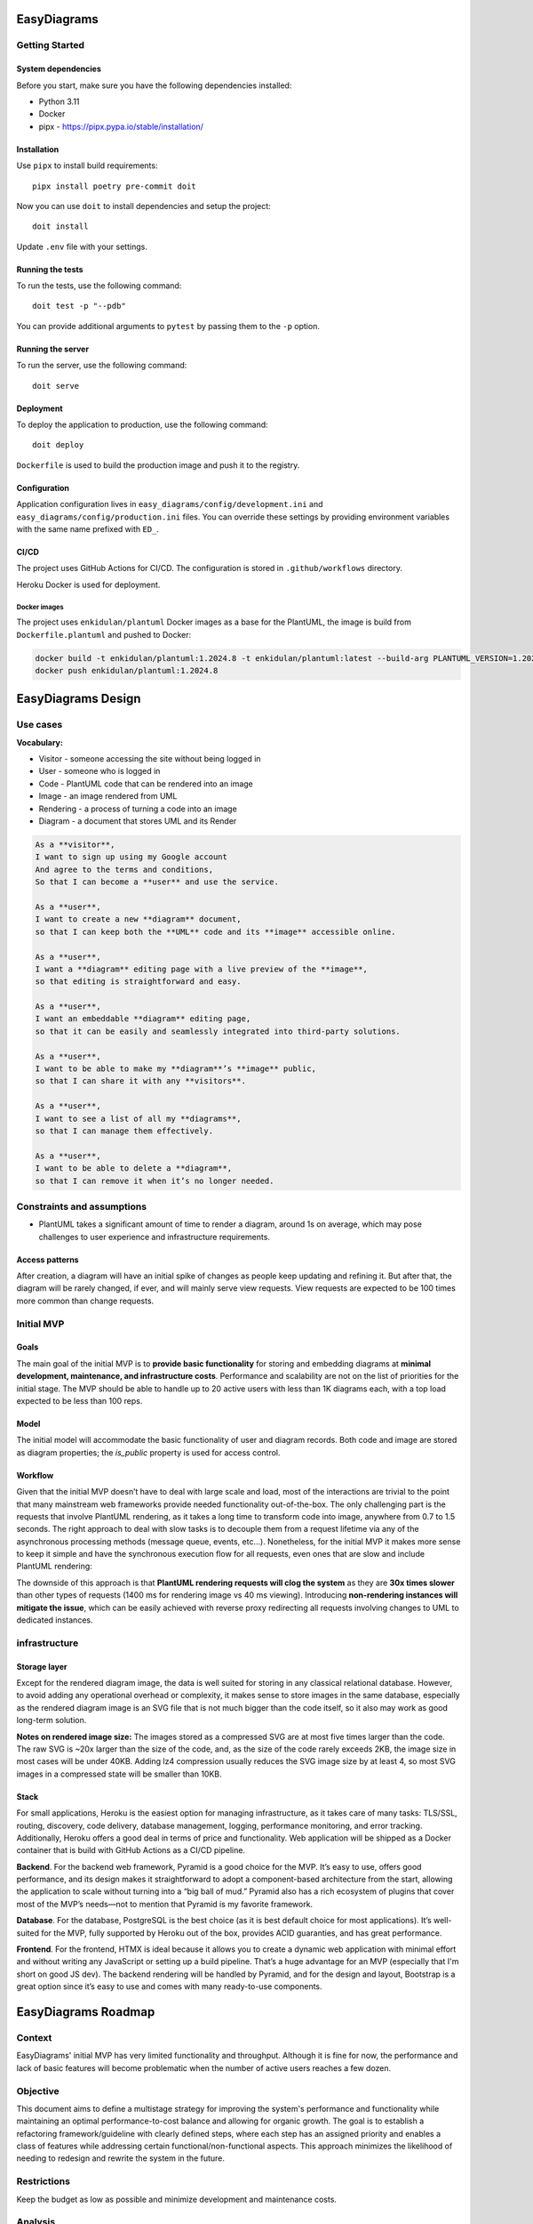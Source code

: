 EasyDiagrams
===================


Getting Started
---------------

System dependencies
~~~~~~~~~~~~~~~~~~~

Before you start, make sure you have the following dependencies installed:

* Python 3.11
* Docker
* pipx - https://pipx.pypa.io/stable/installation/


Installation
~~~~~~~~~~~~~~~~~~~

Use ``pipx`` to install build requirements::

    pipx install poetry pre-commit doit

Now you can use ``doit`` to install dependencies and setup the project::

    doit install

Update ``.env`` file with your settings.


Running the tests
~~~~~~~~~~~~~~~~~~~

To run the tests, use the following command::

    doit test -p "--pdb"

You can provide additional arguments to ``pytest`` by passing them to the
``-p`` option.


Running the server
~~~~~~~~~~~~~~~~~~~

To run the server, use the following command::

    doit serve


Deployment
~~~~~~~~~~~~~~~~~~~

To deploy the application to production, use the following command::

    doit deploy

``Dockerfile`` is used to build the production image and push it to the registry.


Configuration
~~~~~~~~~~~~~~~~~~~

Application configuration lives in ``easy_diagrams/config/development.ini`` and
``easy_diagrams/config/production.ini`` files. You can override these settings
by providing environment variables with the same name prefixed with ``ED_``.


CI/CD
~~~~~~~~~~~~~~~~~~~~~~~~~~~~

The project uses GitHub Actions for CI/CD. The configuration is stored in
``.github/workflows`` directory.

Heroku Docker is used for deployment.

Docker images
^^^^^^^^^^^^^^^^^^^^

The project uses ``enkidulan/plantuml`` Docker images as a base for the PlantUML,
the image is build from ``Dockerfile.plantuml`` and pushed to Docker:

.. code-block:: bash

    docker build -t enkidulan/plantuml:1.2024.8 -t enkidulan/plantuml:latest --build-arg PLANTUML_VERSION=1.2024.8 -f Dockerfile.plantuml .
    docker push enkidulan/plantuml:1.2024.8


EasyDiagrams Design
============================

Use cases
----------------
**Vocabulary:**

- Visitor - someone accessing the site without being logged in
- User - someone who is logged in
- Code - PlantUML code that can be rendered into an image
- Image - an image rendered from UML
- Rendering - a process of turning a code into an image
- Diagram - a document that stores UML and its Render

.. code-block:: text

    As a **visitor**,
    I want to sign up using my Google account
    And agree to the terms and conditions,
    So that I can become a **user** and use the service.

    As a **user**,
    I want to create a new **diagram** document,
    so that I can keep both the **UML** code and its **image** accessible online.

    As a **user**,
    I want a **diagram** editing page with a live preview of the **image**,
    so that editing is straightforward and easy.

    As a **user**,
    I want an embeddable **diagram** editing page,
    so that it can be easily and seamlessly integrated into third-party solutions.

    As a **user**,
    I want to be able to make my **diagram**’s **image** public,
    so that I can share it with any **visitors**.

    As a **user**,
    I want to see a list of all my **diagrams**,
    so that I can manage them effectively.

    As a **user**,
    I want to be able to delete a **diagram**,
    so that I can remove it when it’s no longer needed.

Constraints and assumptions
----------------------------------

- PlantUML takes a significant amount of time to render a diagram, around 1s on average, which may pose challenges to user experience and infrastructure requirements.

Access patterns
~~~~~~~~~~~~~~~~~~~~~~~~~~~

After creation, a diagram will have an initial spike of changes as people keep updating and refining it. But after that, the diagram will be rarely changed, if ever, and will mainly serve view requests. View requests are expected to be 100 times more common than change requests.

Initial MVP
----------------------------------

Goals
~~~~~~~~~~~~~~~~~~~~~~~~~~~


The main goal of the initial MVP is to **provide basic functionality** for storing and embedding diagrams at **minimal development, maintenance, and infrastructure costs**. Performance and scalability are not on the list of priorities for the initial stage. The MVP should be able to handle up to 20 active users with less than 1K diagrams each, with a top load expected to be less than 100 reps.

Model
~~~~~~~~~~~~~~~~~~~~~~~~~~~


The initial model will accommodate the basic functionality of user and diagram records. Both code and image are stored as diagram properties; the `is_public` property is used for access control.

.. image:: https://easydiagrams.work/diagrams/jT3oIjGnZhLoSHJlYzOeP8XkRjmdUjmY/image.svg
    :align: center

Workflow
~~~~~~~~~~~~~~~~~~~~~~~~~~~

Given that the initial MVP doesn’t have to deal with large scale and load, most of the interactions are trivial to the point that many mainstream web frameworks provide needed functionality out-of-the-box. The only challenging part is the requests that involve PlantUML rendering, as it takes a long time to transform code into image, anywhere from 0.7 to 1.5  seconds. The right approach to deal with slow tasks is to decouple them from a request lifetime via any of the asynchronous processing methods (message queue, events, etc…). Nonetheless, for the initial MVP it makes more sense to keep it simple and have the synchronous execution flow for all requests, even ones that are slow and include PlantUML rendering:

.. image:: https://easydiagrams.work/diagrams/malJ31fEBmO1HqWXM1BcC46tYyRM5Ell/image.svg
    :align: center

The downside of this approach is that **PlantUML rendering requests will clog the system** as they are **30x times slower** than other types of requests (1400 ms for rendering image vs 40 ms viewing).  Introducing **non-rendering instances will mitigate the issue**, which can be easily achieved with reverse proxy redirecting all requests involving changes to UML to dedicated instances.

infrastructure
----------------------------------


Storage layer
~~~~~~~~~~~~~~~~~~~~~~~~~~~

Except for the rendered diagram image, the data is well suited for storing in any classical relational database. However, to avoid adding any operational overhead or complexity,  it makes sense to store images in the same database, especially as the rendered diagram image is an SVG file that is not much bigger than the code itself, so it also may work as good long-term solution.

**Notes on rendered image size:** The images stored as a compressed SVG are at most five times larger than the code. The raw SVG is ~20x larger than the size of the code, and, as the size of the code rarely exceeds 2KB, the image size in most cases will be under 40KB. Adding lz4 compression usually reduces the SVG image size by at least 4, so most SVG images in a compressed state will be smaller than 10KB.

Stack
~~~~~~~~~~~~~~~~~~~~~~~~~~~

For small applications, Heroku is the easiest option for managing infrastructure, as it takes care of many tasks: TLS/SSL, routing, discovery, code delivery, database management, logging, performance monitoring, and error tracking. Additionally, Heroku offers a good deal in terms of price and functionality. Web application will be shipped as a Docker container that is build with GitHub Actions as a CI/CD pipeline.

.. image:: https://easydiagrams.work/diagrams/uJXaWLmPOopwiWiEvWz0vLI32Ru7ZXG1/image.svg
    :align: center


**Backend**. For the backend web framework, Pyramid is a good choice for the MVP. It’s easy to use, offers good performance, and its design makes it straightforward to adopt a component-based architecture from the start, allowing the application to scale without turning into a “big ball of mud.” Pyramid also has a rich ecosystem of plugins that cover most of the MVP’s needs—not to mention that Pyramid is my favorite framework.

**Database**. For the database, PostgreSQL is the best choice (as it is best default choice for most applications). It’s well-suited for the MVP, fully supported by Heroku out of the box, provides ACID guaranties, and has great performance.

**Frontend**. For the frontend, HTMX is ideal because it allows you to create a dynamic web application with minimal effort and without writing any JavaScript or setting up a build pipeline. That’s a huge advantage for an MVP (especially that I'm short on good JS dev). The backend rendering will be handled by Pyramid, and for the design and layout, Bootstrap is a great option since it’s easy to use and comes with many ready-to-use components.



EasyDiagrams Roadmap
====================

Context
-------

EasyDiagrams' initial MVP has very limited functionality and throughput. Although it is fine
for now, the performance and lack of basic features will become problematic when the number
of active users reaches a few dozen.

Objective
---------

This document aims to define a multistage strategy for improving the system's performance
and functionality while maintaining an optimal performance-to-cost balance and allowing for
organic growth. The goal is to establish a refactoring framework/guideline with clearly
defined steps, where each step has an assigned priority and enables a class of features
while addressing certain functional/non-functional aspects. This approach minimizes the
likelihood of needing to redesign and rewrite the system in the future.

Restrictions
------------

Keep the budget as low as possible and minimize development and maintenance costs.

Analysis
--------

Access Patterns
~~~~~~~~~~~~~~~~~~~~~~~

There are several different types of traffic that the system will have to handle:

- **Image Viewing** traffic, including the built-in editor view, is the most common type of
  traffic in the system and easily exceeds hundreds of RPS.
- **Image Rendering** traffic is another common type of traffic that a user will generate
  frequently after creating a new diagram, measured in tens of requests per diagram. This
  is also the slowest part of the traffic, as image rendering takes approximately 1.2
  seconds.
- **Diagram Management** traffic includes listing, creation, deletion, access management,
  and renaming diagrams. It’s a common access pattern, but still not one that generates a
  lot of traffic.
- **Landing Page** traffic is not very common, as the landing page is visited only by
  newcomers or users wanting to create a diagram.
- **Static Resource** (non-diagram related) traffic consists of resources that are usually
  kept on a CDN.
- **Registration and Authentication** traffic is the least common type of traffic to the
  system.

The traffic generated by **registration, authentication**, and **diagram management**
activities is relatively low, and the initial MVP provides sufficient performance.
Therefore, there likely won’t be a need to worry about it until the system grows to
hundreds of users and millions of diagrams.

**Image Rendering** is another story, as the initial MVP can handle approximately 3 RPS at
most, which significantly limits the number of users working at the same time.

Since diagrams can be made public, **Image Viewing** traffic does not directly correlate
with the number of active users. The initial MVP can handle 3K RPS, which is quite good
for a demo project, but for production, it may be too low given the nature of the traffic.

Benchmarks
~~~~~~~~~~~~~~~~~~~~~~~

Benchmarking is done on System76 24GB Intel i7-10510U laptop with 100/10 Mb internet speed
access against the following server configuration:

::

   DB: heroku-postgresql:essential-0
   Server: Heroku Basic Dyno 512MB RAM supporting up to 10 processes

**Public image**::

   » oha -n 10000 -c 100 https://easydiagrams.work/diagrams/{diagram_id}/image.svg
   Summary:
     Success rate: 100.00%
     Requests/sec: 3064.2384
     Size/request: 2.88 KiB

   Response time histogram:
     0.042 [9223] |■■■■■■■■■■■■■■■■■■■■■■■■■■■■■■■■
     0.067 [630]  |■■

**Builtin Editor**::

   » oha -n 10000 -c 100  https://easydiagrams.work/diagrams/{diagram_id}/builtin
   Summary:
     Success rate: 100.00%
     Requests/sec: 617.2529
     Size/request: 6.97 KiB

   Response time histogram:
     0.153 [5609] |■■■■■■■■■■■■■■■■■■■■■■■■■■■■■■■■
     0.209 [3424] |■■■■■■■■■■■■■■■■■■■
     0.264 [780]  |■■■■

**Update diagrams title**::

   » oha -n 10000 -c 100 -m PUT https://easydiagrams.work/diagrams/{diagram_id}?title=demo
   Summary:
     Success rate: 100.00%
     Requests/sec: 532.8398
     Size/request: 1.42 KiB

   Response time histogram:
     0.160 [4240] |■■■■■■■■■■■■■■■■■■■■■■■■■■■■■■■■
     0.224 [3544] |■■■■■■■■■■■■■■■■■■■■■■■■■■
     0.287 [1449] |■■■■■■■■■■
     0.350 [504]  |■■■
     0.413 [168]  |■

**Diagram rendering**::

   » oha -n 1000 -c 5 -m PUT https://easydiagrams.work/diagrams/{diagram_id}?code=
   Summary:
     Success rate: 100.00%
     Requests/sec: 1.9496
     Size/request: 1.30 KiB

   Response time histogram:
      2.034 [274] |■■■■■■■■■■■■■■■
      3.058 [583] |■■■■■■■■■■■■■■■■■■■■■■■■■■■■■■■■
      4.081 [76]  |■■■■
      5.104 [33]  |■

**Landing page**::

   » oha -n 10000 -c 100  'https://easydiagrams.work'
   Summary:
     Success rate: 100.00%
     Requests/sec: 940.5573
     Size/request: 2.48 KiB

   Response time histogram:
     0.113 [8634] |■■■■■■■■■■■■■■■■■■■■■■■■■■■■■■■■
     0.144 [1129] |■■■■

**Static resources**::

   » oha -n 10000 -c 100  'https://easydiagrams.work/static/js/scripts.js'
   Summary:
     Success rate: 100.00%
     Requests/sec: 3358.4031
     Size/request: 1.3 KB

   Response time histogram:
     0.050 [9681] |■■■■■■■■■■■■■■■■■■■■■■■■■■■■■■■■

Roadmap
-------

Given the access patterns and benchmark results, the diagram rendering view is the first
area that requires significant improvement. The next areas to address are the image and
built-in editor views, as they are the most common access patterns. Consequently, the
roadmap focuses primarily on these areas while also incorporating some functional
improvements. Broader performance optimizations will address the rest of the logic.

The most effective approach to implementing these improvements is as follows:

1. **Introduce image versioning**
2. **Make rendering asynchronous** with horizontally scalable renderers
3. **Implement an effective caching strategy**
4. **Extend the data model** and support database sharing
5. **Implement performance-critical parts in Rust** (for cases where Python becomes a
   bottleneck)
6. **Move static assets** to CDN

The roadmap places high-priority items at the top, with each step enabling the subsequent
one. Low-priority items remain at the bottom. While performance optimization and
horizontal scaling are top priorities, the plan also aims to keep scaling to a minimum.

Step 1. Image Versioning
~~~~~~~~~~~~~~~~~~~~~~~~~~

**Image versioning** is important because it enables asynchronous rendering and effective
caching. The approach involves adding two version fields, **code_version** and
**image_version**, to track changes in the code and the image:

1. **code_version** is generated immediately after the code is updated and can be returned
   to the user. This version is a unique, incrementing value (for instance, a timestamp
   combined with a random suffix).
2. **image_version** is set to the **code_version** of the code from which the image was
   rendered.

If **image_version** does not match **code_version**, it indicates that the image is
outdated and should be regenerated, or that the code is invalid.

`Image versioning example <https://easydiagrams.work/diagrams/gNeq7FKv3nVR7Fzi8XS0V11nsqcyrzyK/builtin>`_

Step 2. Async Image Rendering
~~~~~~~~~~~~~~~~~~~~~~~~~~~~~~~~~

**Context**: PlantUML requires about 0.5 to 1.5 seconds to render an image. Making a UI request wait
that long for a rendered image is detrimental to scalability because it blocks the server
and prevents it from handling other requests.

**Goal**: Implement a more efficient way of dealing with image rendering requests.

**Solution**:  By delegating image rendering to an asynchronous task, the server can immediately respond
with HTTP 204 and free itself to handle other requests, while background workers can be
scaled out to accommodate the rendering load.

To obtain a new rendered image, the UI uses long polling until the **image_version**
matches the **code_version**. Long polling is straightforward to implement and doesn’t
require additional infrastructure, but a backoff safeguard is necessary to mitigate the
possibility of DoS-ing the service. Eventually, long polling can be replaced with WebSockets
or server push notifications for more efficient updates.

`Async rendering example <https://easydiagrams.work/diagrams/d6FVp61ao9bTwqFRZNp0mNzcg7g9rbDH/builtin>`_

To communicate with workers, the server uses a queue table in the same database that stores
the diagram data. This design choice follows the **transactional outbox pattern** to
guarantee atomicity and consistency. Additionally, due to the nature of image rendering,
only the most recent message matters—something that is not trivial to implement with typical
messaging brokers like RabbitMQ or SQS. However, PostgreSQL naturally supports this via
``INSERT INTO … ON CONFLICT (id) DO UPDATE`` syntax. Since the database is already
provisioned, this approach also avoids introducing any additional infrastructure overhead.

`Transactional outbox example <https://easydiagrams.work/diagrams/Fge9fF4CaTCXqOJOaolVz0sCuTFq7b6V/builtin>`_

The downside of this approach is that managing the queue table is now the responsibility of
the application logic. However, there are many frameworks that provide the required
functionality. **Dramatiq** is especially well-suited because it supports PostgreSQL as a
task broker. By customizing the relevant parts of Dramatiq, you can insert or update tasks
based on the ``diagram_id``, ensuring that each diagram has at most one associated task.

- `Dramatiq Actor reference <https://github.com/Bogdanp/dramatiq/blob/b372f431ae40ff383a5b450dc37c8e5d5671bf49/dramatiq/actor.py#L124>`_
- `Dramatiq PostgreSQL broker <https://gitlab.com/dalibo/dramatiq-pg/-/blob/master/dramatiq_pg/broker.py?ref_type=heads#L108>`_

Step 3. Caching
~~~~~~~~~~~~~~~~~~~~~~~~~~~~~~~~~

**Goal**:Reduce database load.

**Context**:Diagrams have two access patterns:

1. **Editing:** Frequent changes during the active editing phase.
2. **Viewing:** After the initial editing phase, diagrams remain static, and users only
   view them.

The second pattern accounts for the majority of diagram endpoint traffic. It doesn’t make
sense to query the database repeatedly for content that no longer changes, making caching
especially beneficial. However, diagrams in the editing phase require quick propagation of
changes (within minutes). Simply caching database query results for a few minutes helps
alleviate hot spots but won’t greatly impact most diagrams, which might be viewed several
times per day over a few weeks. For meaningful performance benefits, **longer caching** is
necessary.

**Solution**: A more advanced caching strategy is needed to accommodate both editing (frequent changes)
and viewing (static content). A **local shared long-term cache** with an eviction strategy
that monitors changes alongside passing image versions for editorial workflow solves both
requirements.

- **Local cache on each instance** avoids additional infrastructure and reduces maintenance
  costs.
- **Scales with the number of instances**.

Leveraging tools like `diskcache <https://pypi.org/project/diskcache/>`_ for large,
long-term storage that doesn’t require significant RAM is the best option for a local cache,
especially as diskcache supports sharing the cache among multiple processes and can offer
performance similar to or better than Memcache or Redis.

Query Workflow for the Image Endpoint:

1. Check if the requested diagram is in the cache.
2. If not, query the database.

The URL for viewing an image is ``/{id}/image.svg`` — this is the URL that is embedded
in external services. For editing, the editor explicitly provides the image version:
``/{id}/image.svg?v=123``. This versioning ensures the cache always returns an image
version that is equal to or newer than what the editor requested. Consequently, the editor
sees the latest version instead of any stale cached content.

`Caching example <https://easydiagrams.work/diagrams/vt9MBbfOHqgMTTGyxODev3xipiblIAYZ/builtin>`_

While an editor can see the updates right away, additional logic is needed to promote
changes to other users. This is where the eviction process comes in: every two minutes,
each instance runs a process that retrieves a list of images changed since the last run
and evicts them from the cache. The cache, by default, has an eviction timeout of 24 hours,
so even if the eviction process fails, the record won’t stay in the cache for more than a
day.

`Eviction process example <https://easydiagrams.work/diagrams/gDz2oz8WLArSguDWgkMsMsrUdQGcJuu6/builtin>`_

The eviction process uses long polling on the database, which does create some additional
load, but it’s much simpler and more reliable than using pub-sub, and it does not require
any additional infrastructure. The amount of data that the eviction process pulls is limited
to the IDs, so even in the case of tens of thousands of IDs, it should still perform well.
However, the ``image_version`` field must be indexed to support range queries. Additionally,
if the eviction process hasn’t run for more than three hours, it must evict all records in
the local cache without making any DB queries.

**Diskcache performance** (from the project's benchmarks)::

   In [1]: import pylibmc
   In [2]: client = pylibmc.Client(['127.0.0.1'], binary=True)
   In [3]: client[b'key'] = b'value'
   In [4]: %timeit client[b'key']

   10000 loops, best of 3: 25.4 µs per loop

   In [5]: import diskcache as dc
   In [6]: cache = dc.Cache('tmp')
   In [7]: cache[b'key'] = b'value'
   In [8]: %timeit cache[b'key']

   100000 loops, best of 3: 11.8 µs per loop

Step 4. Extending Model and Database Sharding
~~~~~~~~~~~~~~~~~~~~~~~~~~~~~~~~~

**Goal**:Extend the existing model and provide a basis for effective DB sharding.

**Context**:The MVP’s initial model provides only the most basic feature and does not support much of
the functionality users usually want, such as organizing diagrams in folders or sharing
diagram ownership.

**Solution**: A diagram is UML code plus a rendered image that can be displayed. A user can create and
update diagrams. A diagram belongs to a single account, and each account always has exactly
one owner. A user can own multiple accounts. In addition to the owner, an account can
include multiple users who can access its diagrams, and a user can be a part of many
accounts. A diagram can be placed in a folder, and a folder can be placed in another folder.
A folder or diagram can belong to only one folder at most. A user can make a diagram
publicly accessible.

Extend the Existing Model for Effective Database Sharding:


The MVP’s initial model offers only the most basic features and does not support many of
the functionalities users typically expect, such as organizing diagrams in folders or
sharing diagram ownership.

The extended model must support the following use cases:

- A **diagram** consists of UML code and a rendered image that can be displayed.
- A **user** can create and update diagrams.
- A **diagram** belongs to a single **account**, and each account always has exactly one
  owner.
- A user can own multiple accounts.
- In addition to the owner, an account can include multiple users who can access its
  diagrams; similarly, a user can belong to multiple accounts.
- A **diagram** can be placed in a **folder**, and folders can be nested within other
  folders.
- A folder or diagram can belong to only one folder at a time.
- A user can make a diagram publicly accessible.

`New model example <https://easydiagrams.work/diagrams/gcIoNGCclM1lMZ5P3ExT7Hu72FZx21VC/builtin>`_

SQL ERD for the new model:

`SQL ERD <https://easydiagrams.work/diagrams/LI3vzyrzPrUyk1fwdCgwwfiwiAgGDAyi/builtin>`_

In the new model, sharding is done by account, with minimal denormalization of the user
model. The constraint changes from requiring a globally unique user email to ensuring that
each email is unique within its account. This provides an effective solution for both
supporting users belonging to multiple accounts and enabling sharding.
